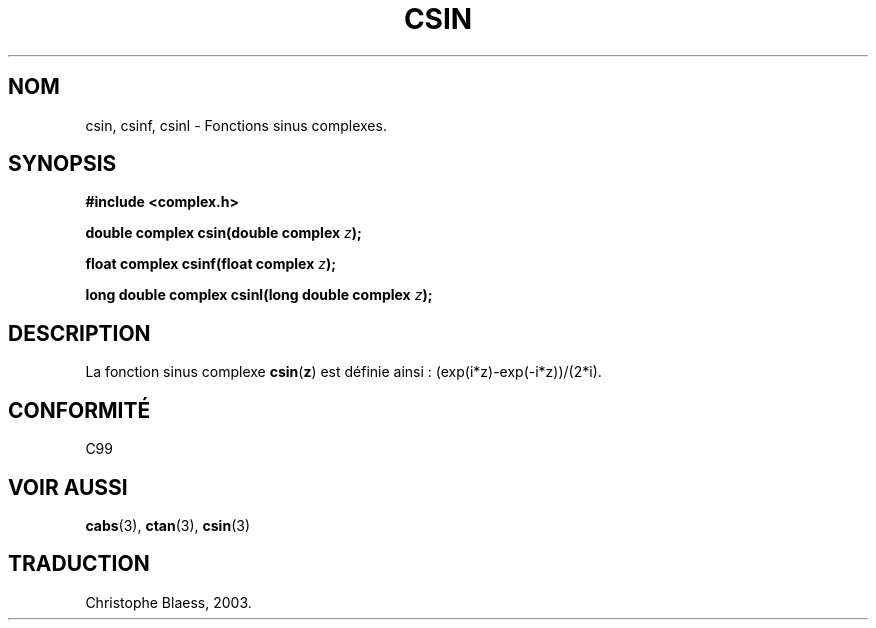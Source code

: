 .\" Copyright 2002 Walter Harms (walter.harms@informatik.uni-oldenburg.de)
.\" Distributed under GPL
.\" Traduction Christophe Blaess <ccb@club-internet.fr>
.\" 21/07/2003 - LDP-1.57
.\" Màj 27/06/2005 LDP-1.60
.\" Màj 04/07/2005 LDP-1.61
.\"
.TH CSIN 3 "21 juillet 2003" LDP "Manuel du programmeur Linux"
.SH NOM
csin, csinf, csinl \- Fonctions sinus complexes.
.SH SYNOPSIS
.B #include <complex.h>
.sp
.BI "double complex csin(double complex " z ");"
.sp
.BI "float complex csinf(float complex " z );
.sp
.BI "long double complex csinl(long double complex " z ");"
.sp
.SH DESCRIPTION
La fonction sinus complexe
.BR csin ( z )
est définie ainsi\ :
(exp(i*z)-exp(-i*z))/(2*i).
.SH "CONFORMITÉ"
C99
.SH "VOIR AUSSI"
.BR cabs (3),
.BR ctan (3),
.BR csin (3)
.SH TRADUCTION
Christophe Blaess, 2003.
